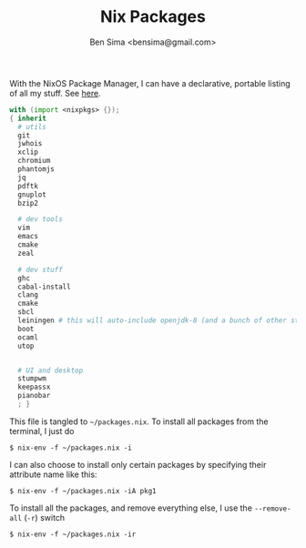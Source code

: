 #+title: Nix Packages
#+author: Ben Sima <bensima@gmail.com>

With the NixOS Package Manager, I can have a declarative, portable
listing of all my stuff. See [[https://nixos.org/wiki/FAQ#How_can_I_manage_software_with_nix-env_like_with_configuration.nix.3F][here]].

#+BEGIN_SRC nix :tangle ~/packages.nix
with (import <nixpkgs> {});
{ inherit
  # utils
  git
  jwhois
  xclip
  chromium
  phantomjs
  jq
  pdftk
  gnuplot
  bzip2

  # dev tools
  vim
  emacs
  cmake
  zeal

  # dev stuff
  ghc
  cabal-install
  clang
  cmake
  sbcl
  leiningen # this will auto-include openjdk-8 (and a bunch of other stuff)
  boot
  ocaml
  utop
  

  # UI and desktop
  stumpwm
  keepassx
  pianobar
  ; }
#+END_SRC

This file is tangled to =~/packages.nix=. To install all packages from
the terminal, I just do

#+BEGIN_SRC :tangle no
$ nix-env -f ~/packages.nix -i
#+END_SRC

I can also choose to install only certain packages by specifying their
attribute name like this:

#+BEGIN_SRC :tangle no
$ nix-env -f ~/packages.nix -iA pkg1
#+END_SRC

To install all the packages, and remove everything else, I use the
=--remove-all= (=-r=) switch

#+BEGIN_SRC :tangle no
$ nix-env -f ~/packages.nix -ir
#+END_SRC
